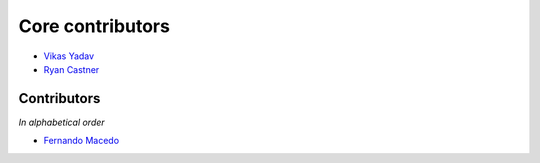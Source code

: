 Core contributors
=================

- `Vikas Yadav <http://github.com/v1k45/>`__
- `Ryan Castner <https://github.com/audiolion/>`__

Contributors
------------

*In alphabetical order*

- `Fernando Macedo <http://github.com/fgmacedo/>`__
